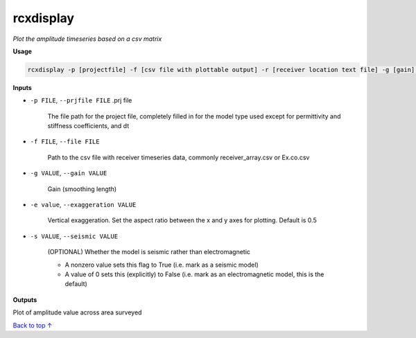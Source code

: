 rcxdisplay
#########################

*Plot the amplitude timeseries based on a csv matrix*

**Usage**

.. code-block:: bash

    rcxdisplay -p [projectfile] -f [csv file with plottable output] -r [receiver location text file] -g [gain] -e [vertical exaggeration] -s [use if seismic]


**Inputs**

* ``-p FILE``, ``--prjfile FILE`` .prj file

    The file path for the project file, completely filled in for the model
    type used except for permittivity and stiffness coefficients, and dt

* ``-f FILE``, ``--file FILE``

    Path to the csv file with receiver timeseries data,
    commonly receiver_array.csv or Ex.co.csv

* ``-g VALUE``, ``--gain VALUE``

    Gain (smoothing length)

* ``-e value``, ``--exaggeration VALUE``

    Vertical exaggeration. Set the aspect ratio between the x and y axes for
    plotting. Default is 0.5

* ``-s VALUE``, ``--seismic VALUE``

    (OPTIONAL) Whether the model is seismic rather than electromagnetic

    * A nonzero value sets this flag to True (i.e. mark as a seismic model)
    * A value of 0 sets this (explicitly) to False (i.e. mark as an electromagnetic
      model, this is the default)


**Outputs**

Plot of amplitude value across area surveyed


`Back to top ↑ <#top>`_
